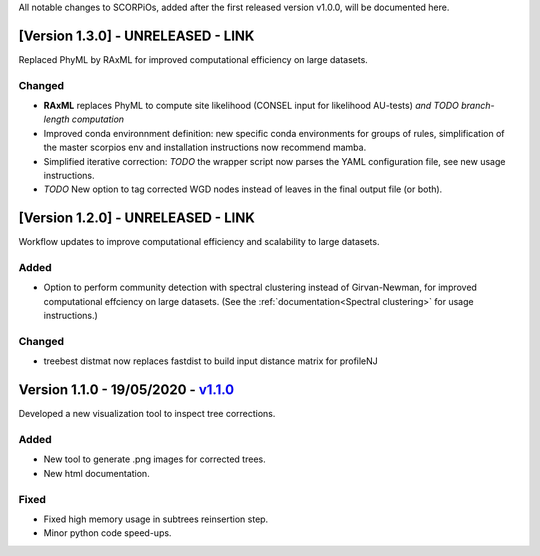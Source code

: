 All notable changes to SCORPiOs, added after the first released version v1.0.0, will be documented here.

[Version 1.3.0] - UNRELEASED - LINK
-------------------------------------------

Replaced PhyML by RAxML for improved computational efficiency on large datasets.

Changed
^^^^^^^
- **RAxML** replaces PhyML to compute site likelihood (CONSEL input for likelihood AU-tests) *and TODO branch-length computation*
- Improved conda environnment definition: new specific conda environments for groups of rules, simplification of the master scorpios env and installation instructions now recommend mamba.
- Simplified iterative correction: *TODO* the wrapper script now parses the YAML configuration file, see new usage instructions.
- *TODO* New option to tag corrected WGD nodes instead of leaves in the final output file (or both).

[Version 1.2.0] - UNRELEASED - LINK
-------------------------------------------
 
Workflow updates to improve computational efficiency and scalability to large datasets.
 
Added
^^^^^
- Option to perform community detection with spectral clustering instead of Girvan-Newman, for improved computational effciency on large datasets. (See the :ref:`documentation<Spectral clustering>` for usage instructions.)

Changed
^^^^^^^
- treebest distmat now replaces fastdist to build input distance matrix for profileNJ

Version 1.1.0 - 19/05/2020 - `v1.1.0 <https://github.com/DyogenIBENS/SCORPIOS/tree/v1.1.0>`_
-------------------------------------

Developed a new visualization tool to inspect tree corrections.

Added
^^^^^
- New tool to generate .png images for corrected trees.
- New html documentation.

Fixed
^^^^^
- Fixed high memory usage in subtrees reinsertion step.
- Minor python code speed-ups.
